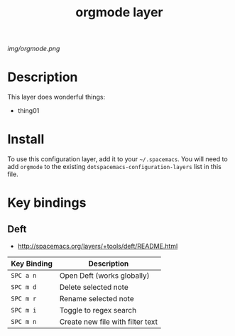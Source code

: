 #+TITLE: orgmode layer

# The maximum height of the logo should be 200 pixels.
[[img/orgmode.png]]

# TOC links should be GitHub style anchors.
* Table of Contents                                        :TOC_4_gh:noexport:
- [[#description][Description]]
- [[#install][Install]]
- [[#key-bindings][Key bindings]]
  - [[#deft][Deft]]

* Description
This layer does wonderful things:
  - thing01

* Install
To use this configuration layer, add it to your =~/.spacemacs=. You will need to
add =orgmode= to the existing =dotspacemacs-configuration-layers= list in this
file.

* Key bindings

** Deft
- http://spacemacs.org/layers/+tools/deft/README.html

| Key Binding | Description                      |
|-------------+----------------------------------|
| ~SPC a n~	  | Open Deft (works globally)       |
| ~SPC m d~	  | Delete selected note             |
| ~SPC m r~	  | Rename selected note             |
| ~SPC m i~	  | Toggle to regex search           |
| ~SPC m n~	  | Create new file with filter text |

# Use GitHub URLs if you wish to link a Spacemacs documentation file or its heading.
# Examples:
# [[https://github.com/syl20bnr/spacemacs/blob/master/doc/VIMUSERS.org#sessions]]
# [[https://github.com/syl20bnr/spacemacs/blob/master/layers/%2Bfun/emoji/README.org][Link to Emoji layer README.org]]
# If space-doc-mode is enabled, Spacemacs will open a local copy of the linked file.
